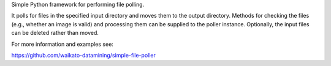 Simple Python framework for performing file polling.

It polls for files in the specified input directory and moves them to the output directory. Methods for checking
the files (e.g., whether an image is valid) and processing them can be supplied to the poller instance.
Optionally, the input files can be deleted rather than moved.

For more information and examples see:

https://github.com/waikato-datamining/simple-file-poller

